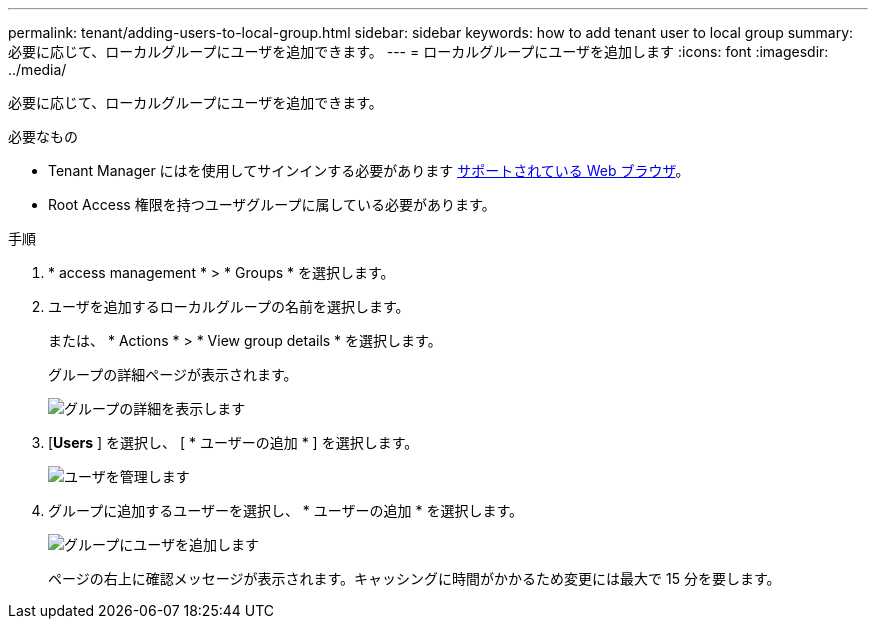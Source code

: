---
permalink: tenant/adding-users-to-local-group.html 
sidebar: sidebar 
keywords: how to add tenant user to local group 
summary: 必要に応じて、ローカルグループにユーザを追加できます。 
---
= ローカルグループにユーザを追加します
:icons: font
:imagesdir: ../media/


[role="lead"]
必要に応じて、ローカルグループにユーザを追加できます。

.必要なもの
* Tenant Manager にはを使用してサインインする必要があります xref:../admin/web-browser-requirements.adoc[サポートされている Web ブラウザ]。
* Root Access 権限を持つユーザグループに属している必要があります。


.手順
. * access management * > * Groups * を選択します。
. ユーザを追加するローカルグループの名前を選択します。
+
または、 * Actions * > * View group details * を選択します。

+
グループの詳細ページが表示されます。

+
image::../media/tenant_group_details.png[グループの詳細を表示します]

. [*Users* ] を選択し、 [ * ユーザーの追加 * ] を選択します。
+
image::../media/manage_users.png[ユーザを管理します]

. グループに追加するユーザーを選択し、 * ユーザーの追加 * を選択します。
+
image::../media/add_users_to_group.png[グループにユーザを追加します]

+
ページの右上に確認メッセージが表示されます。キャッシングに時間がかかるため変更には最大で 15 分を要します。


